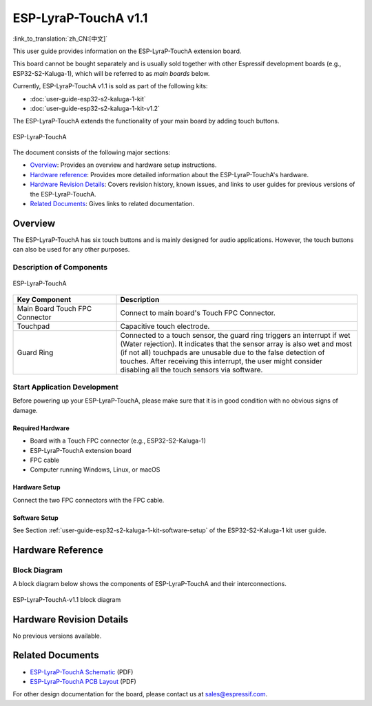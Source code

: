 =====================
ESP-LyraP-TouchA v1.1
=====================

:link_to_translation:`zh_CN:[中文]`

This user guide provides information on the ESP-LyraP-TouchA extension board.

This board cannot be bought separately and is usually sold together with other Espressif development boards (e.g., ESP32-S2-Kaluga-1), which will be referred to as *main boards* below.

Currently, ESP-LyraP-TouchA v1.1 is sold as part of the following kits:

* :doc:`user-guide-esp32-s2-kaluga-1-kit`
* :doc:`user-guide-esp32-s2-kaluga-1-kit-v1.2`

The ESP-LyraP-TouchA extends the functionality of your main board by adding touch buttons.

.. figure:: https://dl.espressif.com/dl/schematics/pictures/esp-lyrap-toucha-v1.1-3d.png
    :align: center
    :alt: ESP-LyraP-TouchA
    :figclass: align-center

    ESP-LyraP-TouchA

The document consists of the following major sections:

- `Overview`_: Provides an overview and hardware setup instructions.
- `Hardware reference`_: Provides more detailed information about the ESP-LyraP-TouchA's hardware.
- `Hardware Revision Details`_: Covers revision history, known issues, and links to user guides for previous versions of the ESP-LyraP-TouchA.
- `Related Documents`_: Gives links to related documentation.


Overview
========

The ESP-LyraP-TouchA has six touch buttons and is mainly designed for audio applications. However, the touch buttons can also be used for any other purposes.


Description of Components
-------------------------

.. figure:: https://dl.espressif.com/dl/schematics/pictures/esp-lyrap-toucha-v1.1-layout-front.png
    :align: center
    :alt: ESP-LyraP-TouchA
    :figclass: align-center

    ESP-LyraP-TouchA

.. list-table::
   :widths: 30 70
   :header-rows: 1

   * - Key Component
     - Description
   * - Main Board Touch FPC Connector
     - Connect to main board's Touch FPC Connector.
   * - Touchpad
     - Capacitive touch electrode.
   * - Guard Ring
     - Connected to a touch sensor, the guard ring triggers an interrupt if wet (Water rejection). It indicates that the sensor array is also wet and most (if not all) touchpads are unusable due to the false detection of touches. After receiving this interrupt, the user might consider disabling all the touch sensors via software.


Start Application Development
-----------------------------

Before powering up your ESP-LyraP-TouchA, please make sure that it is in good condition with no obvious signs of damage.


Required Hardware
^^^^^^^^^^^^^^^^^

- Board with a Touch FPC connector  (e.g., ESP32-S2-Kaluga-1)
- ESP-LyraP-TouchA extension board
- FPC cable
- Computer running Windows, Linux, or macOS


Hardware Setup
^^^^^^^^^^^^^^

Connect the two FPC connectors with the FPC cable.


Software Setup
^^^^^^^^^^^^^^

See Section :ref:`user-guide-esp32-s2-kaluga-1-kit-software-setup` of the ESP32-S2-Kaluga-1 kit user guide.


Hardware Reference
==================

Block Diagram
-------------

A block diagram below shows the components of ESP-LyraP-TouchA and their interconnections.

.. figure:: https://dl.espressif.com/dl/schematics/pictures/esp-lyrap-toucha-v1.1-block-diagram.png
    :align: center
    :alt: ESP-LyraP-TouchA-v1.1 block diagram
    :figclass: align-center

    ESP-LyraP-TouchA-v1.1 block diagram


Hardware Revision Details
=========================

No previous versions available.


Related Documents
=================

- `ESP-LyraP-TouchA Schematic <https://dl.espressif.com/dl/schematics/ESP-LyraP-TouchA_V1.1_SCH_20200325A.pdf>`_ (PDF)
- `ESP-LyraP-TouchA PCB Layout <https://dl.espressif.com/dl/schematics/ESP-LyraP-TouchA_V1.1_PCB_20200325AA.pdf>`_ (PDF)

For other design documentation for the board, please contact us at sales@espressif.com.
